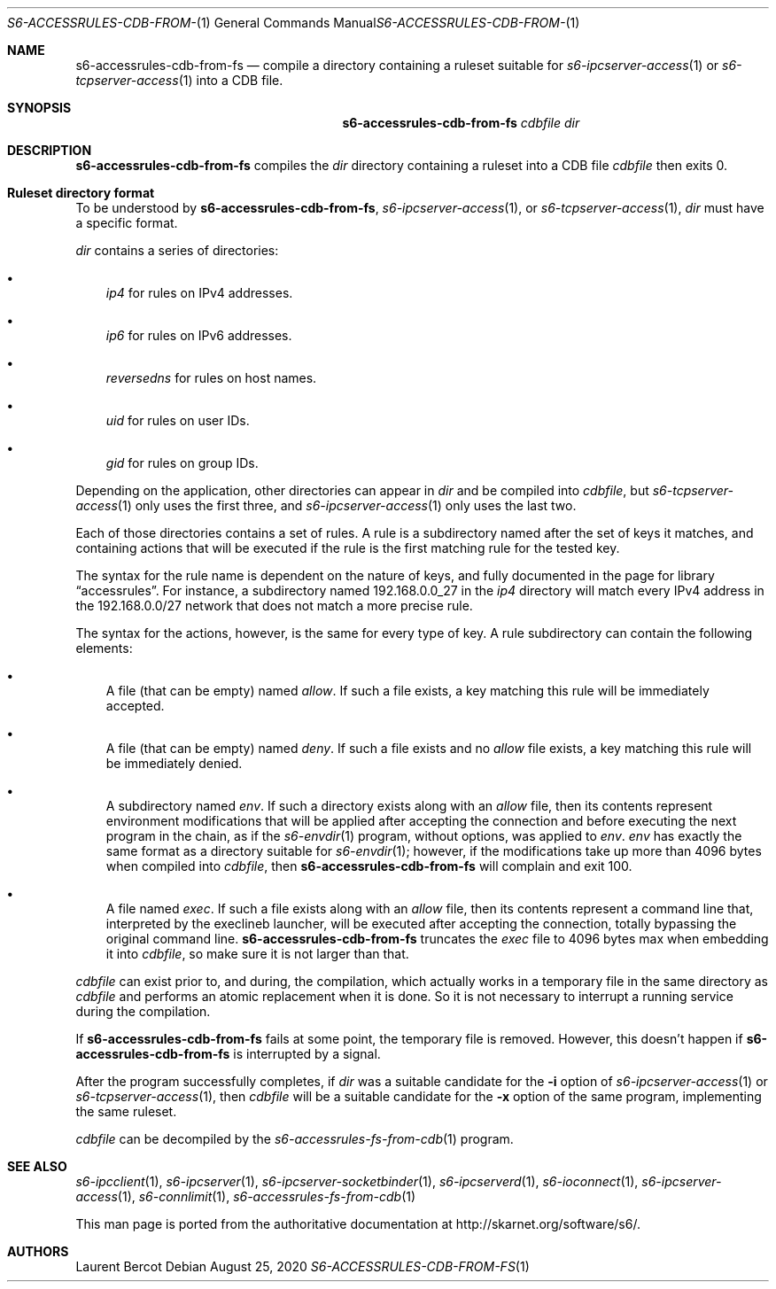 .Dd August 25, 2020
.Dt S6-ACCESSRULES-CDB-FROM-FS 1
.Os
.Sh NAME
.Nm s6-accessrules-cdb-from-fs
.Nd compile a directory containing a ruleset suitable for
.Xr s6-ipcserver-access 1
or
.Xr s6-tcpserver-access 1
into a CDB file.
.Sh SYNOPSIS
.Nm
.Ar cdbfile
.Ar dir
.Sh DESCRIPTION
.Nm
compiles the
.Ar dir
directory containing a ruleset into a CDB file
.Ar cdbfile
then exits 0.
.Sh Ruleset directory format
To be understood by
.Nm ,
.Xr s6-ipcserver-access 1 ,
or
.Xr s6-tcpserver-access 1 ,
.Ar dir
must have a specific format.
.Pp
.Ar dir
contains a series of directories:
.Bl -bullet -width x
.It
.Pa ip4
for rules on IPv4 addresses.
.It
.Pa ip6
for rules on IPv6 addresses.
.It
.Pa reversedns
for rules on host names.
.It
.Pa uid
for rules on user IDs.
.It
.Pa gid
for rules on group IDs.
.El
.Pp
Depending on the application, other directories can appear in
.Ar dir
and be compiled into
.Ar cdbfile ,
but
.Xr s6-tcpserver-access 1
only uses the first three, and
.Xr s6-ipcserver-access 1
only uses the last two.
.Pp
Each of those directories contains a set of rules. A rule is a
subdirectory named after the set of keys it matches, and containing
actions that will be executed if the rule is the first matching rule
for the tested key.
.Pp
The syntax for the rule name is dependent on the nature of keys, and
fully documented in the page for
.Lb accessrules .
For instance, a subdirectory named 192.168.0.0_27 in the
.Pa ip4
directory will match every IPv4 address in the 192.168.0.0/27 network
that does not match a more precise rule.
.Pp
The syntax for the actions, however, is the same for every type of
key. A rule subdirectory can contain the following elements:
.Bl -bullet -width x
.It
A file (that can be empty) named
.Pa allow .
If such a file exists, a key matching this rule will be immediately
accepted.
.It
A file (that can be empty) named
.Pa deny .
If such a file exists and no
.Pa allow
file exists, a key matching this rule will be immediately denied.
.It
A subdirectory named
.Pa env .
If such a directory exists along with an
.Pa allow
file, then its contents represent environment modifications that will
be applied after accepting the connection and before executing the
next program in the chain, as if the
.Xr s6-envdir 1
program, without options, was applied to
.Pa env .
.Pa env
has exactly the same format as a directory suitable for
.Xr s6-envdir 1 ;
however, if the modifications take up more than 4096 bytes when
compiled into
.Ar cdbfile ,
then
.Nm
will complain and exit 100.
.It
A file named
.Pa exec .
If such a file exists along with an
.Pa allow
file, then its contents represent a command line that, interpreted by
the execlineb launcher, will be executed after accepting the
connection, totally bypassing the original command line.
.Nm
truncates the
.Pa exec
file to 4096 bytes max when embedding it into
.Ar cdbfile ,
so make sure it is not larger than that.
.El
.Pp
.Ar cdbfile
can exist prior to, and during, the compilation, which actually works
in a temporary file in the same directory as
.Ar cdbfile
and performs an atomic replacement when it is done. So it is not
necessary to interrupt a running service during the compilation.
.Pp
If
.Nm
fails at some point, the temporary file is removed. However, this
doesn't happen if
.Nm
is interrupted by a signal.
.Pp
After the program successfully completes, if
.Ar dir
was a suitable candidate for the
.Fl i
option of
.Xr s6-ipcserver-access 1
or
.Xr s6-tcpserver-access 1 ,
then
.Ar cdbfile
will be a suitable candidate for the
.Fl x
option of the same program, implementing the same ruleset.
.Pp
.Ar cdbfile
can be decompiled by the
.Xr s6-accessrules-fs-from-cdb 1
program.
.Sh SEE ALSO
.Xr s6-ipcclient 1 ,
.Xr s6-ipcserver 1 ,
.Xr s6-ipcserver-socketbinder 1 ,
.Xr s6-ipcserverd 1 ,
.Xr s6-ioconnect 1 ,
.Xr s6-ipcserver-access 1 ,
.Xr s6-connlimit 1 ,
.Xr s6-accessrules-fs-from-cdb 1
.Pp
This man page is ported from the authoritative documentation at
.Lk http://skarnet.org/software/s6/ .
.Sh AUTHORS
.An Laurent Bercot
